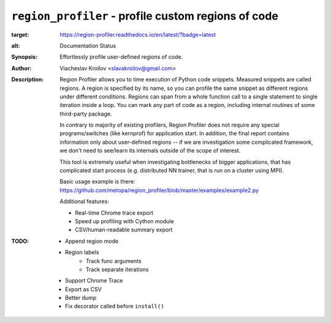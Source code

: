 ``region_profiler`` - profile custom regions of code
====================================================
.. image:: https://travis-ci.com/metopa/region_profiler.svg?branch=master
    :target: https://travis-ci.com/metopa/region_profiler
.. image:: https://codecov.io/gh/metopa/region_profiler/branch/master/graph/badge.svg
  :target: https://codecov.io/gh/metopa/region_profiler
.. image:: https://readthedocs.org/projects/region-profiler/badge/?version=latest
:target: https://region-profiler.readthedocs.io/en/latest/?badge=latest
:alt: Documentation Status

:Synopsis: Effortlessly profile user-defined regions of code.
:Author: Viacheslav Kroilov <slavakroilov@gmail.com>
:Description: Region Profiler allows you to time execution of Python code snippets.
     Measured snippets are called regions. A region
     is specified by its name, so you can profile
     the same snippet as different regions under
     different conditions. Regions can
     span from a whole function call to a single
     statement to single iteration inside a loop.
     You can mark any part of code
     as a region, including internal routines of some third-party package.

     In contrary to majority of existing profilers,
     Region Profiler does not require any special programs/switches
     (like kernprof) for application start. In addition, the final report
     contains information only about user-defined regions --
     if we are investigation some complicated framework, we don't need to
     see/learn its internals outside of the scope of interest.

     This tool is extremely useful when investigating bottlenecks
     of bigger applications, that has complicated start process
     (e.g. distributed NN trainer, that is run on a cluster using MPI).

     Basic usage example is there:
     https://github.com/metopa/region_profiler/blob/master/examples/example2.py

     Additional features:

     - Real-time Chrome trace export
     - Speed up profiling with Cython module
     - CSV/human-readable summary export

:TODO: - Append region mode
       - Region labels
           - Track func arguments
           - Track separate iterations
       - Support Chrome Trace
       - Export as CSV
       - Better dump
       - Fix decorator called before ``install()``


